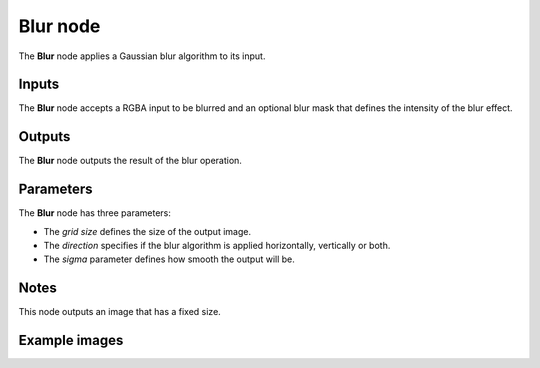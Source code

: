 Blur node
~~~~~~~~~

The **Blur** node applies a Gaussian blur algorithm to its input.

.. image:: images/node_filter_blur.png
	:align: center

Inputs
++++++

The **Blur** node accepts a RGBA input to be blurred and an optional blur mask
that defines the intensity of the blur effect.

Outputs
+++++++

The **Blur** node outputs the result of the blur operation.

Parameters
++++++++++

The **Blur** node has three parameters:

* The *grid size* defines the size of the output image.

* The *direction* specifies if the blur algorithm is applied horizontally, vertically or both.

* The *sigma* parameter defines how smooth the output will be.

Notes
+++++

This node outputs an image that has a fixed size.

Example images
++++++++++++++

.. image:: images/node_blur_samples.png
	:align: center
